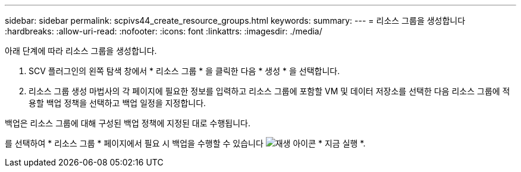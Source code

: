 ---
sidebar: sidebar 
permalink: scpivs44_create_resource_groups.html 
keywords:  
summary:  
---
= 리소스 그룹을 생성합니다
:hardbreaks:
:allow-uri-read: 
:nofooter: 
:icons: font
:linkattrs: 
:imagesdir: ./media/


[role="lead"]
아래 단계에 따라 리소스 그룹을 생성합니다.

. SCV 플러그인의 왼쪽 탐색 창에서 * 리소스 그룹 * 을 클릭한 다음 * 생성 * 을 선택합니다.
. 리소스 그룹 생성 마법사의 각 페이지에 필요한 정보를 입력하고 리소스 그룹에 포함할 VM 및 데이터 저장소를 선택한 다음 리소스 그룹에 적용할 백업 정책을 선택하고 백업 일정을 지정합니다.


백업은 리소스 그룹에 대해 구성된 백업 정책에 지정된 대로 수행됩니다.

를 선택하여 * 리소스 그룹 * 페이지에서 필요 시 백업을 수행할 수 있습니다 image:scpivs44_image38.png["재생 아이콘"] * 지금 실행 *.
